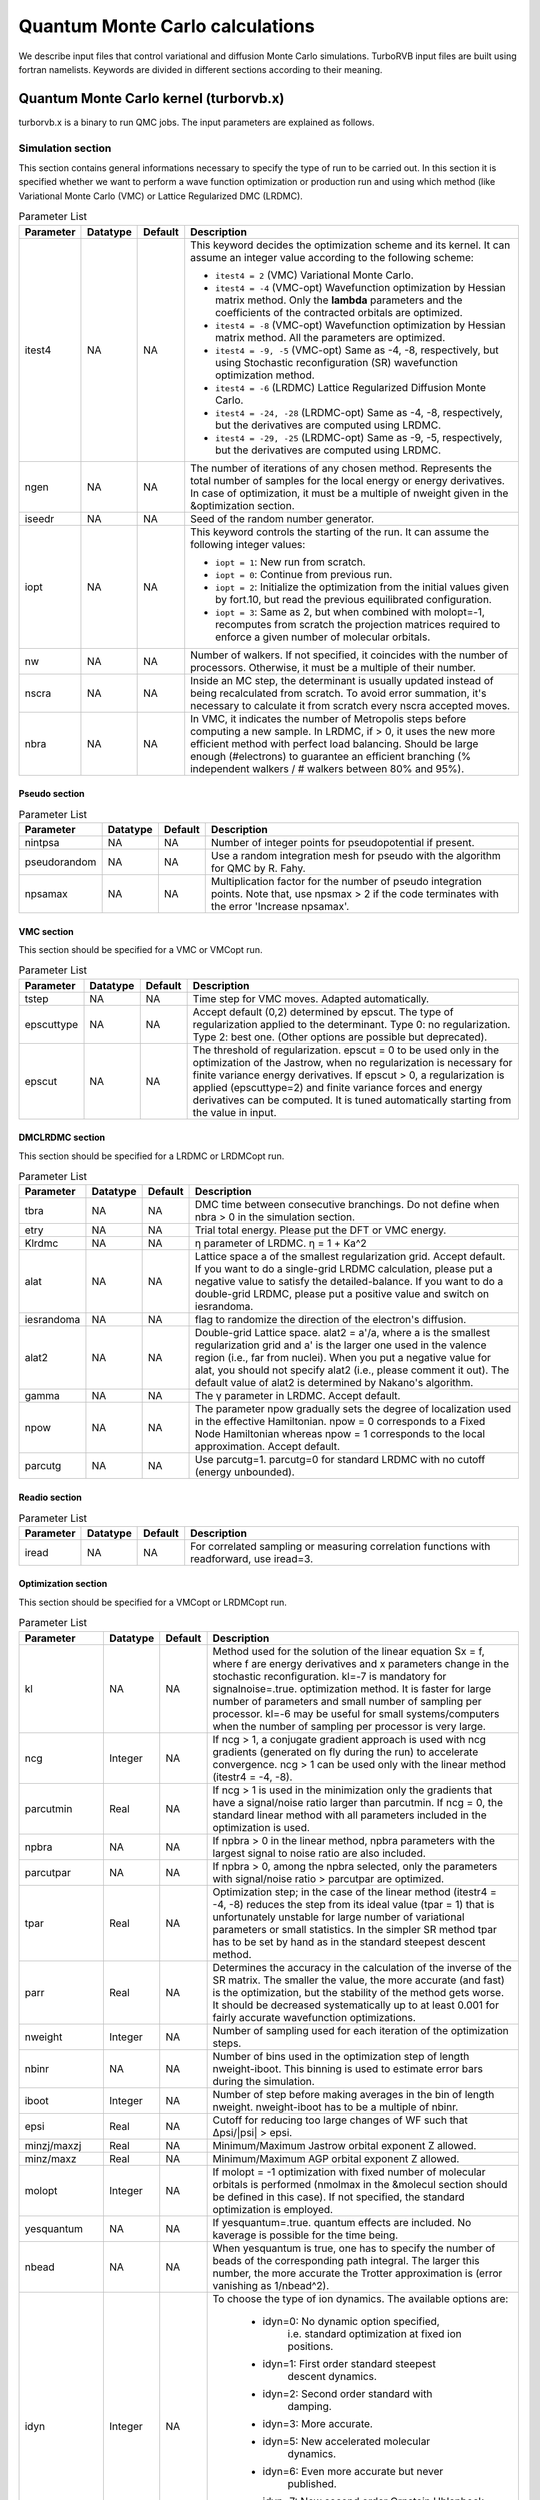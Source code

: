 .. TurboRVB_manual documentation master file, created by
   sphinx-quickstart on Thu Jan 24 00:11:17 2019.
   You can adapt this file completely to your liking, but it should at least
   contain the root `toctree` directive.

Quantum Monte Carlo calculations
==============================================================================
We describe input files that control variational and diffusion Monte Carlo simulations.
TurboRVB input files are built using fortran namelists.
Keywords are divided in different sections according to their meaning.

--------------------------------------------------------------
Quantum Monte Carlo kernel (turborvb.x)
--------------------------------------------------------------
turborvb.x is a binary to run QMC jobs.
The input parameters are explained as follows.

^^^^^^^^^^^^^^^^^^^^^^^^^^^^^^^^^^^^^^^^^^^^^^^^^^^^^^^^^^^^^^
Simulation section
^^^^^^^^^^^^^^^^^^^^^^^^^^^^^^^^^^^^^^^^^^^^^^^^^^^^^^^^^^^^^^

This section contains general informations necessary to specify the type of run to be carried out.
In this section it is specified whether we want to perform a wave function optimization or
production run and using which method (like Variational Monte Carlo (VMC) or Lattice Regularized DMC (LRDMC).

.. table:: Parameter List

   +-------------+----------+---------+------------------------------------------------------------+
   | Parameter   | Datatype | Default | Description                                                |
   +=============+==========+=========+============================================================+
   | itest4      | NA       | NA      |                                                            |
   |             |          |         | This keyword decides the optimization scheme and its       |
   |             |          |         | kernel. It can assume an integer value according to the    |
   |             |          |         | following scheme:                                          |
   |             |          |         |                                                            |
   |             |          |         | - ``itest4 = 2`` (VMC) Variational Monte Carlo.            |
   |             |          |         |                                                            |
   |             |          |         | - ``itest4 = -4`` (VMC-opt) Wavefunction optimization by   |
   |             |          |         |   Hessian matrix method. Only the **lambda** parameters    |
   |             |          |         |   and the coefficients of the contracted orbitals are      |
   |             |          |         |   optimized.                                               |
   |             |          |         |                                                            |
   |             |          |         | - ``itest4 = -8`` (VMC-opt) Wavefunction optimization by   |
   |             |          |         |   Hessian matrix method. All the parameters are optimized. |
   |             |          |         |                                                            |
   |             |          |         | - ``itest4 = -9, -5`` (VMC-opt) Same as -4, -8,            |
   |             |          |         |   respectively, but using Stochastic reconfiguration (SR)  |
   |             |          |         |   wavefunction optimization method.                        |
   |             |          |         |                                                            |
   |             |          |         | - ``itest4 = -6`` (LRDMC) Lattice Regularized Diffusion    |
   |             |          |         |   Monte Carlo.                                             |
   |             |          |         |                                                            |
   |             |          |         | - ``itest4 = -24, -28`` (LRDMC-opt) Same as -4, -8,        |
   |             |          |         |   respectively, but the derivatives are computed using     |
   |             |          |         |   LRDMC.                                                   |
   |             |          |         |                                                            |
   |             |          |         | - ``itest4 = -29, -25`` (LRDMC-opt) Same as -9, -5,        |
   |             |          |         |   respectively, but the derivatives are computed using     |
   |             |          |         |   LRDMC.                                                   |
   +-------------+----------+---------+------------------------------------------------------------+
   | ngen        | NA       | NA      |                                                            |
   |             |          |         | The number of iterations of any chosen method. Represents  |
   |             |          |         | the total number of samples for the local energy or energy |
   |             |          |         | derivatives. In case of optimization, it must be a         |
   |             |          |         | multiple of nweight given in the &optimization section.    |
   +-------------+----------+---------+------------------------------------------------------------+
   | iseedr      | NA       | NA      | Seed of the random number generator.                       |
   +-------------+----------+---------+------------------------------------------------------------+
   | iopt        | NA       | NA      |                                                            |
   |             |          |         | This keyword controls the starting of the run. It can      |
   |             |          |         | assume the following integer values:                       |
   |             |          |         |                                                            |
   |             |          |         | - ``iopt = 1``: New run from scratch.                      |
   |             |          |         |                                                            |
   |             |          |         | - ``iopt = 0``: Continue from previous run.                |
   |             |          |         |                                                            |
   |             |          |         | - ``iopt = 2``: Initialize the optimization from the       |
   |             |          |         |   initial values given by fort.10, but read the previous   |
   |             |          |         |   equilibrated configuration.                              |
   |             |          |         |                                                            |
   |             |          |         | - ``iopt = 3``: Same as 2, but when combined with          |
   |             |          |         |   molopt=-1, recomputes from scratch the projection        |
   |             |          |         |   matrices required to enforce a given number of           |
   |             |          |         |   molecular orbitals.                                      |
   +-------------+----------+---------+------------------------------------------------------------+
   | nw          | NA       | NA      | Number of walkers. If not specified, it coincides with the |
   |             |          |         | number of processors. Otherwise, it must be a multiple of  |
   |             |          |         | their number.                                              |
   +-------------+----------+---------+------------------------------------------------------------+
   | nscra       | NA       | NA      | Inside an MC step, the determinant is usually updated      |
   |             |          |         | instead of being recalculated from scratch. To avoid error |
   |             |          |         | summation, it's necessary to calculate it from scratch     |
   |             |          |         | every nscra accepted moves.                                |
   +-------------+----------+---------+------------------------------------------------------------+
   | nbra        | NA       | NA      |                                                            |
   |             |          |         | In VMC, it indicates the number of Metropolis steps        |
   |             |          |         | before computing a new sample. In LRDMC, if > 0, it uses   |
   |             |          |         | the new more efficient method with perfect load balancing. |
   |             |          |         | Should be large enough (#electrons) to guarantee an        |
   |             |          |         | efficient branching (% independent walkers / # walkers     |
   |             |          |         | between 80% and 95%).                                      |
   +-------------+----------+---------+------------------------------------------------------------+


Pseudo section
^^^^^^^^^^^^^^^^^^^^^^^^^^^^^^^^^

.. table:: Parameter List

   +---------------+----------+---------+-------------------------------------------------------------------+
   | Parameter     | Datatype | Default | Description                                                       |
   +===============+==========+=========+===================================================================+
   | nintpsa       | NA       | NA      | Number of integer points for pseudopotential if present.          |
   +---------------+----------+---------+-------------------------------------------------------------------+
   | pseudorandom  | NA       | NA      | Use a random integration mesh for pseudo with the algorithm for   |
   |               |          |         | QMC by R. Fahy.                                                   |
   +---------------+----------+---------+-------------------------------------------------------------------+
   | npsamax       | NA       | NA      | Multiplication factor for the number of pseudo integration points.|
   |               |          |         | Note that, use npsmax > 2 if the code terminates with the error   |
   |               |          |         | 'Increase npsamax'.                                               |
   +---------------+----------+---------+-------------------------------------------------------------------+

VMC section
^^^^^^^^^^^^^^^^^^^^^^^^^^^^^^^^^^^^^^^^^^^^^^^^^^^^^^^^^^^^^^

This section should be specified for a VMC or VMCopt run.

.. table:: Parameter List

   +------------+----------+---------+------------------------------------------------------------------+
   | Parameter  | Datatype | Default | Description                                                      |
   +============+==========+=========+==================================================================+
   | tstep      | NA       | NA      | Time step for VMC moves. Adapted automatically.                  |
   +------------+----------+---------+------------------------------------------------------------------+
   | epscuttype | NA       | NA      | Accept default (0,2) determined by epscut. The type of           |
   |            |          |         | regularization applied to the determinant. Type 0: no            |
   |            |          |         | regularization. Type 2: best one. (Other options are possible    |
   |            |          |         | but deprecated).                                                 |
   +------------+----------+---------+------------------------------------------------------------------+
   | epscut     | NA       | NA      | The threshold of regularization. epscut = 0 to be used only in   |
   |            |          |         | the optimization of the Jastrow, when no regularization is       |
   |            |          |         | necessary for finite variance energy derivatives. If epscut > 0, |
   |            |          |         | a regularization is applied (epscuttype=2) and finite variance   |
   |            |          |         | forces and energy derivatives can be computed. It is tuned       |
   |            |          |         | automatically starting from the value in input.                  |
   +------------+----------+---------+------------------------------------------------------------------+


DMCLRDMC section
^^^^^^^^^^^^^^^^^^^^^^^^^^^^^^^^^^^^^^^^^^^^^^^^^^^^^^^^^^^^^^

This section should be specified for a LRDMC or LRDMCopt run.

.. table:: Parameter List

   +-----------+----------+---------+--------------------------------------------------------------------+
   | Parameter | Datatype | Default | Description                                                        |
   +===========+==========+=========+====================================================================+
   | tbra      | NA       | NA      | DMC time between consecutive branchings. Do not define when        |
   |           |          |         | nbra > 0 in the simulation section.                                |
   +-----------+----------+---------+--------------------------------------------------------------------+
   | etry      | NA       | NA      | Trial total energy. Please put the DFT or VMC energy.              |
   +-----------+----------+---------+--------------------------------------------------------------------+
   | Klrdmc    | NA       | NA      | η parameter of LRDMC. η = 1 + Ka^2                                 |
   +-----------+----------+---------+--------------------------------------------------------------------+
   | alat      | NA       | NA      | Lattice space a of the smallest regularization grid. Accept        |
   |           |          |         | default. If you want to do a single-grid LRDMC calculation, please |
   |           |          |         | put a negative value to satisfy the detailed-balance. If you want  |
   |           |          |         | to do a double-grid LRDMC, please put a positive value and switch  |
   |           |          |         | on iesrandoma.                                                     |
   +-----------+----------+---------+--------------------------------------------------------------------+
   | iesrandoma| NA       | NA      | flag to randomize the direction of the electron's diffusion.       |
   +-----------+----------+---------+--------------------------------------------------------------------+
   | alat2     | NA       | NA      | Double-grid Lattice space. alat2 = a'/a, where a is the smallest   |
   |           |          |         | regularization grid and a' is the larger one used in the valence   |
   |           |          |         | region (i.e., far from nuclei). When you put a negative value for  |
   |           |          |         | alat, you should not specify alat2 (i.e., please comment it out).  |
   |           |          |         | The default value of alat2 is determined by Nakano's algorithm.    |
   +-----------+----------+---------+--------------------------------------------------------------------+
   | gamma     | NA       | NA      | The γ parameter in LRDMC. Accept default.                          |
   +-----------+----------+---------+--------------------------------------------------------------------+
   | npow      | NA       | NA      | The parameter npow gradually sets the degree of localization used  |
   |           |          |         | in the effective Hamiltonian. npow = 0 corresponds to a Fixed      |
   |           |          |         | Node Hamiltonian whereas npow = 1 corresponds to the local         |
   |           |          |         | approximation. Accept default.                                     |
   +-----------+----------+---------+--------------------------------------------------------------------+
   | parcutg   | NA       | NA      | Use parcutg=1. parcutg=0 for standard LRDMC with no cutoff         |
   |           |          |         | (energy unbounded).                                                |
   +-----------+----------+---------+--------------------------------------------------------------------+


Readio section
^^^^^^^^^^^^^^^^^^^^^^^^^^^^^^^^^^^^^^^^^^^^^^^^^^^^^^^^^^^^^^

.. table:: Parameter List

   +----------+----------+---------+----------------------------------------------+
   | Parameter| Datatype | Default | Description                                  |
   +==========+==========+=========+==============================================+
   | iread    | NA       | NA      | For correlated sampling or measuring         |
   |          |          |         | correlation functions with readforward, use  |
   |          |          |         | iread=3.                                     |
   +----------+----------+---------+----------------------------------------------+

Optimization section
^^^^^^^^^^^^^^^^^^^^^^^^^^^^^^^^^^^^^^^^^^^^^^^^^^^^^^^^^^^^^^

This section should be specified for a VMCopt or LRDMCopt run.

.. image:: /_static/01schematic_figures/VMC_opt.png
   :scale: 40%
   :align: center

.. table:: Parameter List

   +-----------------+----------+---------+--------------------------------------------------+
   | Parameter       | Datatype | Default | Description                                      |
   +=================+==========+=========+==================================================+
   | kl              | NA       | NA      | Method used for the solution of the linear       |
   |                 |          |         | equation Sx = f, where f are energy              |
   |                 |          |         | derivatives and x parameters change in the       |
   |                 |          |         | stochastic reconfiguration. kl=-7 is mandatory   |
   |                 |          |         | for signalnoise=.true. optimization method.      |
   |                 |          |         | It is faster for large number of parameters      |
   |                 |          |         | and small number of sampling per processor.      |
   |                 |          |         | kl=-6 may be useful for small systems/computers  |
   |                 |          |         | when the number of sampling per processor is     |
   |                 |          |         | very large.                                      |
   +-----------------+----------+---------+--------------------------------------------------+
   | ncg             | Integer  | NA      | If ncg > 1, a conjugate gradient approach is     |
   |                 |          |         | used with ncg gradients (generated on fly        |
   |                 |          |         | during the run) to accelerate convergence.       |
   |                 |          |         | ncg > 1 can be used only with the linear         |
   |                 |          |         | method (itestr4 = -4, -8).                       |
   +-----------------+----------+---------+--------------------------------------------------+
   | parcutmin       | Real     | NA      | If ncg > 1 is used in the minimization only      |
   |                 |          |         | the gradients that have a signal/noise ratio     |
   |                 |          |         | larger than parcutmin. If ncg = 0, the standard  |
   |                 |          |         | linear method with all parameters included in    |
   |                 |          |         | the optimization is used.                        |
   +-----------------+----------+---------+--------------------------------------------------+
   | npbra           | NA       | NA      | If npbra > 0 in the linear method, npbra         |
   |                 |          |         | parameters with the largest signal to noise      |
   |                 |          |         | ratio are also included.                         |
   +-----------------+----------+---------+--------------------------------------------------+
   | parcutpar       | NA       | NA      | If npbra > 0, among the npbra selected, only     |
   |                 |          |         | the parameters with signal/noise ratio >         |
   |                 |          |         | parcutpar are optimized.                         |
   +-----------------+----------+---------+--------------------------------------------------+
   | tpar            | Real     | NA      | Optimization step; in the case of the linear     |
   |                 |          |         | method (itestr4 = -4, -8) reduces the step       |
   |                 |          |         | from its ideal value (tpar = 1) that is          |
   |                 |          |         | unfortunately unstable for large number of       |
   |                 |          |         | variational parameters or small statistics.      |
   |                 |          |         | In the simpler SR method tpar has to be set      |
   |                 |          |         | by hand as in the standard steepest descent      |
   |                 |          |         | method.                                          |
   +-----------------+----------+---------+--------------------------------------------------+
   | parr            | Real     | NA      | Determines the accuracy in the calculation       |
   |                 |          |         | of the inverse of the SR matrix. The smaller     |
   |                 |          |         | the value, the more accurate (and fast) is       |
   |                 |          |         | the optimization, but the stability of the       |
   |                 |          |         | method gets worse. It should be decreased        |
   |                 |          |         | systematically up to at least 0.001 for fairly   |
   |                 |          |         | accurate wavefunction optimizations.             |
   +-----------------+----------+---------+--------------------------------------------------+
   | nweight         | Integer  | NA      | Number of sampling used for each iteration of    |
   |                 |          |         | the optimization steps.                          |
   +-----------------+----------+---------+--------------------------------------------------+
   | nbinr           | NA       | NA      | Number of bins used in the optimization step     |
   |                 |          |         | of length nweight-iboot. This binning is used    |
   |                 |          |         | to estimate error bars during the simulation.    |
   +-----------------+----------+---------+--------------------------------------------------+
   | iboot           | Integer  | NA      | Number of step before making averages in the     |
   |                 |          |         | bin of length nweight. nweight-iboot has to      |
   |                 |          |         | be a multiple of nbinr.                          |
   +-----------------+----------+---------+--------------------------------------------------+
   | epsi            | Real     | NA      | Cutoff for reducing too large changes of WF      |
   |                 |          |         | such that Δpsi/\|psi\| > epsi.                   |
   +-----------------+----------+---------+--------------------------------------------------+
   | minzj/maxzj     | Real     | NA      | Minimum/Maximum Jastrow orbital exponent Z       |
   |                 |          |         | allowed.                                         |
   +-----------------+----------+---------+--------------------------------------------------+
   | minz/maxz       | Real     | NA      | Minimum/Maximum AGP orbital exponent Z           |
   |                 |          |         | allowed.                                         |
   +-----------------+----------+---------+--------------------------------------------------+
   | molopt          | Integer  | NA      | If molopt = -1 optimization with fixed number    |
   |                 |          |         | of molecular orbitals is performed (nmolmax      |
   |                 |          |         | in the &molecul section should be defined in     |
   |                 |          |         | this case). If not specified, the standard       |
   |                 |          |         | optimization is employed.                        |
   +-----------------+----------+---------+--------------------------------------------------+
   | yesquantum      | NA       | NA      | If yesquantum=.true. quantum effects are         |
   |                 |          |         | included. No kaverage is possible for the        |
   |                 |          |         | time being.                                      |
   +-----------------+----------+---------+--------------------------------------------------+
   | nbead           | NA       | NA      | When yesquantum is true, one has to specify      |
   |                 |          |         | the number of beads of the corresponding path    |
   |                 |          |         | integral. The larger this number, the more       |
   |                 |          |         | accurate the Trotter approximation is (error     |
   |                 |          |         | vanishing as 1/nbead^2).                         |
   +-----------------+----------+---------+--------------------------------------------------+
   | idyn            | Integer  | NA      | To choose the type of ion dynamics. The          |
   |                 |          |         | available options are:                           |
   |                 |          |         |                                                  |
   |                 |          |         |   - idyn=0: No dynamic option specified,         |
   |                 |          |         |             i.e. standard optimization at        |
   |                 |          |         |             fixed ion positions.                 |
   |                 |          |         |   - idyn=1: First order standard steepest        |
   |                 |          |         |             descent dynamics.                    |
   |                 |          |         |   - idyn=2: Second order standard with           |
   |                 |          |         |             damping.                             |
   |                 |          |         |   - idyn=3: More accurate.                       |
   |                 |          |         |   - idyn=5: New accelerated molecular            |
   |                 |          |         |             dynamics.                            |
   |                 |          |         |   - idyn=6: Even more accurate but never         |
   |                 |          |         |             published.                           |
   |                 |          |         |   - idyn=7: New second order Ornstein Uhlenbeck  |
   |                 |          |         |             damped Newton dynamics.              |
   |                 |          |         |   - idyn=8: Standard Ceriotti's second order     |
   |                 |          |         |             damped Newton dynamics.              |
   +-----------------+----------+---------+--------------------------------------------------+
   | tion            | Real     | NA      | When dynamics is on (idyn > 0) it represents     |
   |                 |          |         | the time-step of the molecular dynamics. With    |
   |                 |          |         | idyn=5, has the scale of an energy and should    |
   |                 |          |         | be set small enough inversely proportional to    |
   |                 |          |         | the number of samples used to evaluate the       |
   |                 |          |         | covariance matrix.                               |
   +-----------------+----------+---------+--------------------------------------------------+
   | signalnoise     | NA       | NA      | If signalnoise=.true., one optimizes all the     |
   |                 |          |         | parameters (including atomic positions with      |
   |                 |          |         | ieskin ≠ 0) by following the direction of        |
   |                 |          |         | maximum signal to noise ratio. parr is also      |
   |                 |          |         | effective in this case to regularize the         |
   |                 |          |         | inversion.                                       |
   +-----------------+----------+---------+--------------------------------------------------+
   | nmore_force     | Integer  | NA      | If dynamics is employed, the number of samples   |
   |                 |          |         | used during the last step of optimization is     |
   |                 |          |         | increased by a factor (nmore_force+1).           |
   +-----------------+----------+---------+--------------------------------------------------+
   | onebodysz       | NA       | NA      | If .true., optimize only the one body part of    |
   |                 |          |         | the spin Jastrow factor.                         |
   +-----------------+----------+---------+--------------------------------------------------+
   | symmetrizeagp   | NA       | NA      | If .true. (default), symmetrize the agp at       |
   |                 |          |         | each iteration step, as it can deteriorate       |
   |                 |          |         | due to numerical accuracy.                       |
   +-----------------+----------+---------+--------------------------------------------------+


Parameters section
^^^^^^^^^^^^^^^^^^^^^^^^^^^^^^^^^^^^^^^^^^^^^^^^^^^^^^^^^^^^^^

This section should be specified for a VMCopt or LRDMCopt run.
Only ``ieskin`` should be specified for a VMC or LRDMC run if one wants to compute atomic forces.
This section describes switches for optimizing wavefunction parameters, the ouput printout and on the measures performed during the MC run. For example, value=0 means do not optimize this type, vice versa (:math:`iesd=0` means that one body and two body Jastrow factors will not be optimized).

.. table::

   +---------------------+----------+---------+----------------------------------------------------------------------------------------------------------------------------------------+
   | parameter name      | datatype | default | description                                                                                                                            |
   +=====================+==========+=========+========================================================================================================================================+
   | ``iesd``            | NA       | NA      | Integer (0 or 1). It acts as a switch for the 1-body and 2-body Jastrow.                                                               |
   +---------------------+----------+---------+----------------------------------------------------------------------------------------------------------------------------------------+
   | ``iesinv``          | NA       | NA      | Integer (-1, 0 or 1). If :math:`\neq 0`, the spin Jastrow factor matrix is optimized, if allowed in the input fort.10. If :math:`< 0`, |
   |                     |          |         | a range can be defined in the &fitpar section with rmaxinv.                                                                            |
   +---------------------+----------+---------+----------------------------------------------------------------------------------------------------------------------------------------+
   | ``iesfree``         | NA       | NA      | Integer (-1, 0 or 1). If :math:`\neq 0`, the density Jastrow factor matrix is optimized. If :math:`< 0`, a range can be defined        |
   |                     |          |         | in the &fitpar section with rmaxj.                                                                                                     |
   +---------------------+----------+---------+----------------------------------------------------------------------------------------------------------------------------------------+
   | ``iessw``           | NA       | NA      | Integer (-1, 0 or 1). If :math:`\neq 0`, the AGP matrix on the localized basis is optimized. If :math:`< 0`, a range can be defined    |
   |                     |          |         | in the &fitpar section with rmax.                                                                                                      |
   +---------------------+----------+---------+----------------------------------------------------------------------------------------------------------------------------------------+
   | ``iesm``            | NA       | NA      | Integer (0 or 1). If :math:`\neq 0`, the exponent and/or the contracted coefficient of the basis defining the Jastrow are optimized.   |
   |                     |          |         | When :math:`itestr4 = -4,-9`, only contracted coefficients are optimized if the basis contains them, otherwise yeszj=.true.            |
   |                     |          |         | is switched on and exponents are optimized.                                                                                            |
   +---------------------+----------+---------+----------------------------------------------------------------------------------------------------------------------------------------+
   | ``iesup``           | NA       | NA      | Integer (0 or 1). Same as the above, but for the determinantal part. yeszagp=.true. replaces yeszj in this case.                       |
   +---------------------+----------+---------+----------------------------------------------------------------------------------------------------------------------------------------+
   | ``ieser``           | NA       | NA      | Integer (0 or 1). It specifies which part of the energy is printed out. If :math:`ieser = 1`, it measures the total energy             |
   |                     |          |         | (no optimization assumed).                                                                                                             |
   +---------------------+----------+---------+----------------------------------------------------------------------------------------------------------------------------------------+
   | ``iesfix``          | NA       | NA      | Integer (0 or 1). If :math:`iesfix = 1`, the variance of the energy is printed out (no optimization assumed).                          |
   +---------------------+----------+---------+----------------------------------------------------------------------------------------------------------------------------------------+
   | ``ieskin``          | NA       | NA      | Integer (0 or 1). If nuclear forces have to be computed (especially with dynamics :math:`idyn > 0`), set :math:`ieskin > 0`.           |
   +---------------------+----------+---------+----------------------------------------------------------------------------------------------------------------------------------------+
   | ``yeszj``           | NA       | NA      | Logical value. If :math:`yeszj=.true.`, exponents of the Jastrow basis are optimized if :math:`iesm \neq 0`                            |
   |                     |          |         | even if :math:`itestr4 = -4, -9`.                                                                                                      |
   +---------------------+----------+---------+----------------------------------------------------------------------------------------------------------------------------------------+
   | ``yeszagp``         | NA       | NA      | Logical value. Same as above, but for the determinantal part.                                                                          |
   +---------------------+----------+---------+----------------------------------------------------------------------------------------------------------------------------------------+
   | ``real_agp``        | NA       | NA      | Logical value. For complex wf, if real_agp=.true. and :math:`iessw=\neq 0`, only the real part of the complex agp matrix               |
   |                     |          |         | is optimized. The imaginary part is assumed and set to zero.                                                                           |
   +---------------------+----------+---------+----------------------------------------------------------------------------------------------------------------------------------------+
   | ``real_contracted`` | NA       | NA      | Logical value. For complex wf, if real_contracted=.true., only the real part of the contracted coefficient of the basis is optimized.  |
   +---------------------+----------+---------+----------------------------------------------------------------------------------------------------------------------------------------+
   | ``typedyncell``     | NA       | NA      | Integer value. :math:`typedyncell=0` means Standard NVT ensemble with no optimization of cell.                                         |
   |                     |          |         | :math:`typedyncell=1` implies fixed volume, but optimization of b/a and c/a at fixed volume :math:`V = a \times b \times c`.           |
   |                     |          |         | :math:`typedyncell=2` stands for constant pressure, variable volume, optimizing a, b and c at pressfixed = constant.                   |
   |                     |          |         | :math:`typedyncell=3` represents constant pressure and variable volume but without modifying b/a and c/a.                              |
   +---------------------+----------+---------+----------------------------------------------------------------------------------------------------------------------------------------+
   | ``pressfixed``      | NA       | NA      | Value of the pressure in a.u., for dynamics at fixed pressure. Note: the classical value is not included.                              |
   +---------------------+----------+---------+----------------------------------------------------------------------------------------------------------------------------------------+
   | ``fixa``            | NA       | NA      | Logical value. If :math:`fixa = .true.`, a is kept fixed during dynamics.                                                              |
   +---------------------+----------+---------+----------------------------------------------------------------------------------------------------------------------------------------+
   | ``fixb``            | NA       | NA      | Logical value. If :math:`fixb = .true.`, b is kept fixed during dynamics.                                                              |
   +---------------------+----------+---------+----------------------------------------------------------------------------------------------------------------------------------------+
   | ``fixc``            | NA       | NA      | Logical value. If :math:`fixc = .true.`, c is kept fixed during dynamics.                                                              |
   +---------------------+----------+---------+----------------------------------------------------------------------------------------------------------------------------------------+



Fitpar section
^^^^^^^^^^^^^^^^^^^^^^^^^^^^^^^^^^^^^^^^^^^^^^^^^^^^^^^^^^^^^^

This section describes the details of the locality approximations for reducing the number of parameters.

.. table::

   +-----------------+----------+---------+------------------------------------------------------------------------------------------------------------------------------------------------------+
   | parameter name  | datatype | default | description                                                                                                                                          |
   +=================+==========+=========+======================================================================================================================================================+
   | ``rmax``        | NA       | NA      | Real value. If :math:`iessw < 0`, then all matrix elements of the AGP at distance larger than rmax are not optimized.                                |
   |                 |          |         | :math:`rmax = 0` implies that no matrix elements connecting different atoms are optimized.                                                           |
   +-----------------+----------+---------+------------------------------------------------------------------------------------------------------------------------------------------------------+
   | ``rmaxj``       | NA       | NA      | Real value. If :math:`iefree < 0`, then all matrix elements of the Jastrow at distance larger than rmaxj are not optimized.                          |
   |                 |          |         | :math:`rmaxj = 0` has the same meaning as above, implying that only the so-called 3-body Jastrow is optimized.                                       |
   +-----------------+----------+---------+------------------------------------------------------------------------------------------------------------------------------------------------------+
   | ``rmaxinv``     | NA       | NA      | Real value. If :math:`iesinv < 0`, then all matrix elements of the spin Jastrow at distance larger than rmaxinv are not optimized.                   |
   |                 |          |         | The rule is the same as the ones above for the spin Jastrow.                                                                                         |
   +-----------------+----------+---------+------------------------------------------------------------------------------------------------------------------------------------------------------+


Dynamics section
^^^^^^^^^^^^^^^^^^^^^^^^^^^^^^^^^^^^^^^^^^^^^^^^^^^^^^^^^^^^^^

This section contains details about ion dynamics.

.. table::

   +-----------------+----------+---------+-------------------------------------------------------------------------------------------------------------------------------------------------------------------------------------------------------------------------------------------------------+
   | parameter name  | datatype | default | description                                                                                                                                                                                                                                           |
   +=================+==========+=========+=======================================================================================================================================================================================================================================================+
   | ``temp``        | NA       | NA      | Real value. The temperature in a.u. If :math:`temp < 0`, then `abs(temp)` indicates the temperature in Kelvin. :math:`temp = 0` can be used for structural optimization. If the temperature is set to 0 K, it is purely structural optimization.      |
   +-----------------+----------+---------+-------------------------------------------------------------------------------------------------------------------------------------------------------------------------------------------------------------------------------------------------------+
   | ``friction``    | NA       | NA      | Real value. It is necessary to keep it non-zero in Newtonian dynamics (:math:`idyn=4,7,8`) but can be set to zero (recommended) for :math:`idyn=5` (the recommended dynamics).                                                                        |
   +-----------------+----------+---------+-------------------------------------------------------------------------------------------------------------------------------------------------------------------------------------------------------------------------------------------------------+
   | ``iskipdyn``    | NA       | NA      | Integer value. After :math:`iskipdyn` times :math:`nweight` MC steps, check if :math:`dev_mat < maxdev_dyn`.                                                                                                                                          |
   +-----------------+----------+---------+-------------------------------------------------------------------------------------------------------------------------------------------------------------------------------------------------------------------------------------------------------+
   | ``maxdev_dyn``  | NA       | NA      | Real value. After each WF optimization, it is the maximum value of dev max accepted for an ion move. Deprecated.                                                                                                                                      |
   +-----------------+----------+---------+-------------------------------------------------------------------------------------------------------------------------------------------------------------------------------------------------------------------------------------------------------+
   | ``delta0``      | NA       | NA      | Real value. Used with :math:`idyn = 5`, it is a parameter that can help with convergence in the small time step limit (:math:`tion \to 0`). It should be set in such a way that the Hessian matrix during the dynamics is well approximated by delta0 |
   |                 |          |         | :math:`\times` Covariance matrix. For other dynamics, it represents a multiplicative factor applied to the covariance matrix used to decrease the correlation times. In these cases, delta0 has to be larger than a critical value depending on the   |
   |                 |          |         | time step. However, this is chosen by default.                                                                                                                                                                                                        |
   +-----------------+----------+---------+-------------------------------------------------------------------------------------------------------------------------------------------------------------------------------------------------------------------------------------------------------+
   | ``addrognoso``  | NA       | NA      | Logical value. With :math:`idyn = 5` it has to be set to .true. in order to eliminate the bias in describing the canonical ensemble for :math:`tion \to 0`.                                                                                           |
   +-----------------+----------+---------+-------------------------------------------------------------------------------------------------------------------------------------------------------------------------------------------------------------------------------------------------------+
   | ``normcorr``    | NA       | NA      | Real value. If non-zero and equal to one, it applies the noise correction to reduce the bias implied by the statistical evaluation of forces. In theory it should work, but in practice, it has little effects. So it is recommended to set to zero.  |
   +-----------------+----------+---------+-------------------------------------------------------------------------------------------------------------------------------------------------------------------------------------------------------------------------------------------------------+

---------------------------------------------------------------------------------------
How to get energy and forces after a VMC or LRDMC run (forcevmc.sh, forcefn.sh)
---------------------------------------------------------------------------------------

After a VMC calculation has finished, you can get the total energy
(i.e., summation of the local energy), i.e.,

.. math::

    E_{tot}=\int d {\bf{x}} \pi({\bf{x}}) e_L ({\bf{x}}) \sim \cfrac{1}{M} \sum_{i=1}^{M}e_L(x_i)

by ``forcevmc.sh`` script:

.. code-block:: bash

    forcevmc.sh 10 5 1

wherein 10, 5, and 1 are ``bin length``, ``the number of the discarded bins`` (i.e., the number of warm-up steps ``4``), and ``the ratio of Pulay force`` (1 is ok), respectively. A reblocked total energy  and its variance is written in ``pip0.d``.

.. code-block:: bash

    #cat pip0.d

    number of bins read =        1496
    Energy =  -1.1379192772188327        1.7589095174214898E-004
    Variance square =   1.7369139136828382E-003   2.7618833870090571E-005
    Est. energy error bar =   1.7510470092362484E-004   3.9800256121536918E-006
    Est. corr. time  =   2.6420266523220208       0.10738159557488412

If you want to calculate forces, put ``ieskin=1`` in the ``&parameters`` section.
you may get ``forcevmc.dat`` file.

.. code-block:: bash

    #cat forces_vmc.dat

    Force component 1
    Force   =  6.004763869201490E-003  4.997922374161991E-005
    6.273565633363322E-007
    Der Eloc =  6.927675852724724E-003  4.999242839793062E-005
    <OH> =  0.557134685159244       7.437283601136703E-005
    <O><H> = -0.557596141151006       7.447559481785158E-005
    2*(<OH> - <O><H>) = -9.229119835232336E-004  2.922997214772288E-006
    Force component 2
    Force   = -6.004763869201487E-003  4.997922374182328E-005
    6.273565633389692E-007
    Der Eloc = -6.927675852724721E-003  4.999242839840503E-005
    <OH> = -0.557134685159244       7.437283601136703E-005
    <O><H> =  0.557596141151006       7.447559481785158E-005
    2*(<OH> - <O><H>) =  9.229119835232336E-004  2.922997214772288E-006
    Force component 3
    Force   =  1.200952773851219E-002  9.995844747822329E-005
    1.254713126751116E-006
    Der Eloc =  1.385535170544853E-002  9.998485679843661E-005
    <OH> =   1.11426937031852       1.487456727691242E-004
    <O><H> =  -1.11519228230199       1.489511903810635E-004
    2*(<OH> - <O><H>) = -1.845823966936333E-003  5.845994429761913E-006

where ``Force`` are total forces, ``Der Eloc`` are Hellman-Feyman contributions, and ``2*(<OH> - <O><H>)`` are Pulay contributions. In detail,

.. math::

    F_{\alpha} = - \braket{\cfrac{d}{d{\bf R}_{\alpha}}E_L} - 2 \left(\braket{E_L \cdot \cfrac{d}{d{\bf R}_{\alpha}} \log (J^{1/2} \Psi)} - \braket{E_L} \cdot \braket{\cfrac{d}{d{\bf R}_{\alpha}} \log (J^{1/2} \Psi)}\right),

where :math:`J` is the Jacobian of the `warp transformation <https://doi.org/10.1063/1.3516208>`_ if it is employed:

.. math::

    \bar{\bm {r}_i} = \bm{r}_i + \Delta \bm{R}_{a}\omega_{a} \left({\bm{r}_i} \right), {\rm{where}} ,\,\ \omega_{a} = \cfrac{F \left( |\bm{r}-\bm{R_{a}}| \right)}{\sum_{M}^{b=1} F \left( |\bm{r}-\bm{R_{b}}| \right)}.

Indeed,

    - ``Der Eloc`` corresponds to :math:`- \braket{\cfrac{d}{d{\bf R}_{\alpha}}E_L}`, and

    - ``2*(<OH> - <O><H>)`` corresponds to :math:`2 \left(\braket{E_L} \cdot \braket{\cfrac{d}{d{\bf R}_{\alpha}} \log (J^{1/2} \Psi)} \braket{E_L \cdot \cfrac{d}{d{\bf R}_{\alpha}} \log (J^{1/2} \Psi)} \right)`.

Note that the obtained force is the sum of force components when you specify the symmetry, i.e.,
``Force`` = :math:`F_{1,x} + F_{2,z}` for::

    # Constraints for forces: ion - coordinate
               2      1	     1      2      3

By the way, local energies, it derivatives, ... etc are saved in ``fort.12``.
This is a binary file. So, if you want to see it, please use the following python code:

.. code-block:: bash

    from scipy.io import FortranFile
    import numpy as np

    # check length of fort.12
    f = FortranFile('fort.12', 'r')
    a = f.read_reals(dtype='float64')
    column_length = len(a)
    f.close()

    # start reading fort.12
    head = ("head", "<i")
    tail = ("tail", "<i")
    dt = np.dtype([head, ("a", "<{}d".format(column_length)), tail])
    fd = open('fort.12', "r")
    fort12 = np.fromfile(fd, dtype=dt, count=-1)
    data_length=len(fort12)
    fd.close()
    # end reading fort.12

    print(fort12)

.. code-block:: bash

    # for ngen=10
    >>> fort12
    array([(40, [  1.        ,   1.        , -11.23924971, -11.23924971, 126.32073395], 40),
        (40, [  1.        ,   1.        , -11.4465321 , -11.4465321 , 131.02309712], 40),
        (40, [  1.        ,   1.        , -11.25058355, -11.25058355, 126.57563015], 40),
        (40, [  1.        ,   1.        , -11.88021352, -11.88021352, 141.13947319], 40),
        (40, [  1.        ,   1.        , -10.89686295, -10.89686295, 118.74162225], 40),
        (40, [  1.        ,   1.        , -11.8906161 , -11.8906161 , 141.38675112], 40),
        (40, [  1.        ,   1.        , -10.50040878, -10.50040878, 110.25858451], 40),
        (40, [  1.        ,   1.        , -10.85804034, -10.85804034, 117.89704005], 40),
        (40, [  1.        ,   1.        , -11.3042634 , -11.3042634 , 127.78637111], 40),
        (40, [  1.        ,   1.        , -10.86745849, -10.86745849, 118.10165397], 40)],
        dtype=[('head', '<i4'), ('a', '<f8', (5,)), ('tail', '<i4')])

.. code-block:: bash

    # for ngen=10, ieskin=1 (force)
    >>> print(fort12)
    [(64, [ 1.00000000e+00,  1.00000000e+00, -1.11415166e+01, -1.11415166e+01, -6.76788096e-02, -3.24756797e-01,  7.54044578e-01,  1.24133391e+02], 64)
    (64, [ 1.00000000e+00,  1.00000000e+00, -1.03517873e+01, -1.03517873e+01, -6.11591170e-01, -1.58829951e-01,  6.33106171e+00,  1.07159501e+02], 64)
    (64, [ 1.00000000e+00,  1.00000000e+00, -1.10816574e+01, -1.10816574e+01, -9.54555883e-02, -1.03302282e-01,  1.05780612e+00,  1.22803130e+02], 64)
    (64, [ 1.00000000e+00,  1.00000000e+00, -1.10699873e+01, -1.10699873e+01, -4.56617640e-01, -5.06874793e-02,  5.05475147e+00,  1.22544618e+02], 64)
    (64, [ 1.00000000e+00,  1.00000000e+00, -1.11472251e+01, -1.11472251e+01, -2.66696199e-01, -6.23362748e-02,  2.97292255e+00,  1.24260627e+02], 64)
    (64, [ 1.00000000e+00,  1.00000000e+00, -1.12157075e+01, -1.12157075e+01,  1.11745432e-01, -4.24133841e-02, -1.25330408e+00,  1.25792096e+02], 64)
    (64, [ 1.00000000e+00,  1.00000000e+00, -1.21590572e+01, -1.21590572e+01,  7.54759031e-02, -1.60694240e-01, -9.17715821e-01,  1.47842672e+02], 64)
    (64, [ 1.00000000e+00,  1.00000000e+00, -1.06346744e+01, -1.06346744e+01,  1.97122176e-03, -8.72304548e-01, -2.09633016e-02,  1.13096300e+02], 64)
    (64, [ 1.00000000e+00,  1.00000000e+00, -1.09934275e+01, -1.09934275e+01,  4.44874974e-01,  5.13646778e-01, -4.89070079e+00,  1.20855449e+02], 64)
    (64, [ 1.00000000e+00,  1.00000000e+00, -1.10323163e+01, -1.10323163e+01, -8.96736584e-02,  3.65895834e-02,  9.89308167e-01,  1.21712004e+02], 64)]

It is a similar procedure in a LRDMC calculation. After a LRDMC calculation has finished, you can get the total energy by ``forcefn.sh`` script:

.. code-block:: bash

    forcefn.sh 10 3 5 1

wherein ``10``, ``3``, ``5``, and ``1`` are ``bin length``, ``correcting factor`` (i.e., :math:`p` in the above expression), ``the number of the discarded bins`` (i.e., the number of warm-up steps is ``4``), and ``the ratio of Pulay force`` (1 is ok), respectively. A reblocked total energy and its variance is written in pip0_fn.d.

.. code-block:: bash

    % cat pip0_fn.d
    number of bins read =        1201
    Energy =  -11.0854289356563       1.239503202184784E-004
    Variance square =  0.126708380716482       1.148750765092961E-003
    Est. energy error bar =  1.234807072779590E-004  2.503947626011507E-006
    Est. corr. time  =   1.85075908836029       7.596952532743223E-002
    Energy (ave) = -11.0854159959592 1.144905833254917E-004

In detail, local energies, it derivatives, ... etc are saved in ``fort.12``.
This is a binary file. So, if you want to see it, please use the following python code:

.. code-block:: bash

    from scipy.io import FortranFile
    import numpy as np

    # check length of fort.12
    f = FortranFile('fort.12', 'r')
    a = f.read_reals(dtype='float64')
    column_length = len(a)
    f.close()

    # start reading fort.12
    head = ("head", "<i")
    tail = ("tail", "<i")
    dt = np.dtype([head, ("a", "<{}d".format(column_length)), tail])
    fd = open('fort.12', "r")
    fort12 = np.fromfile(fd, dtype=dt, count=-1)
    data_length=len(fort12)
    fd.close()
    # end reading fort.12

    print(fort12)

.. code-block:: bash

    # for ngen=10
    [(88, [ 9.86170773e-01,  4.99135464e-02,  9.86170773e-01, -1.10385005e+01, -1.10168388e+01,  1.15291960e+01,  8.81420567e-01,  6.98486471e-01,  2.36894962e+01,  2.43879827e+01,  1.21370738e+02], 88)
    (88, [ 9.98338830e-01,  4.99721051e-02,  9.98338830e-01, -1.10927678e+01, -1.09222941e+01,  1.19273579e+01,  8.78528014e-01,  3.38981825e+00,  2.41699956e+01,  2.75598139e+01,  1.19296508e+02], 88)
    (88, [ 1.00471589e+00,  4.99333686e-02,  1.00471589e+00, -1.10613899e+01, -1.12830842e+01,  1.13634444e+01,  8.85749131e-01,  1.00489789e+00,  1.45340719e+01,  1.55389698e+01,  1.27307988e+02], 88)
    (88, [ 1.01299329e+00,  5.05361181e-02,  1.01299329e+00, -1.11285545e+01, -1.09451392e+01,  7.04597311e+00,  9.31592950e-01,  7.90368785e-01,  1.20981738e+01,  1.28885425e+01,  1.19796072e+02], 88)
    (88, [ 1.00768515e+00,  5.01575002e-02,  1.00768515e+00, -1.10766102e+01, -1.10519487e+01,  6.23060416e+00,  9.38800823e-01,  3.91804603e-01,  1.15920122e+01,  1.19838168e+01,  1.22145570e+02], 88)
    (88, [ 1.00453664e+00,  5.01341628e-02,  1.00453664e+00, -1.10452450e+01, -1.11455370e+01,  6.20564485e+00,  9.37336722e-01,  1.41905072e-01,  1.17873053e+01,  1.19292104e+01,  1.24222994e+02], 88)
    (88, [ 1.00089023e+00,  5.01634269e-02,  1.00089023e+00, -1.10088733e+01, -1.08850832e+01,  7.46071511e+00,  9.24659908e-01,  8.62370954e-01,  1.72063107e+01,  1.80686817e+01,  1.18485037e+02], 88)
    (88, [ 9.75216423e-01,  4.94485892e-02,  9.75216423e-01, -1.07494006e+01, -1.07035718e+01,  1.08297761e+01,  8.93990117e-01,  1.53318195e+00,  2.25737265e+01,  2.41069084e+01,  1.14566449e+02], 88)
    (88, [ 1.00020845e+00,  5.00654152e-02,  1.00020845e+00, -1.10020818e+01, -1.09391772e+01,  9.92690439e+00,  8.99350239e-01,  2.44630615e-01,  1.76602181e+01,  1.79048487e+01,  1.19665598e+02], 88)
    (88, [ 9.98680471e-01,  4.99068560e-02,  9.98680471e-01, -1.09867801e+01, -1.11478923e+01,  1.14530815e+01,  9.02006051e-01,  5.49970529e+00,  1.87028590e+01,  2.42025643e+01,  1.24275504e+02], 88)]

When you do LRDMC calculations with several :math:`a`, extrapolation :math:`a \rightarrow 0` by ``funvsa.x``

.. code-block:: bash

    # See. Readme of funvsa.x in detail.
    # 2=(up to a^4) number of data 4 1
    2  5  4  1
    0.10 -11.0850188375511 1.250592379643920E-004
    0.20 -11.0854289356563 1.239503202184784E-004
    0.30 -11.0855955871707 1.334024389855123E-004
    0.40 -11.0860656088368 1.279739901272860E-004
    0.50 -11.0868942724581 1.340429878094154E-004

.. code-block:: bash

            % cat evsa.out
            Reduced chi^2  =   3.24139195024559
            Coefficient found
            1  -11.0529822174764       1.886835280808058E-004  <- E_0
            2 -3.752828455181791E-003  3.868657694133935E-003  <- k_1
            3 -2.343738962778753E-002  1.487080872118977E-002  <- k_2


---------------------------------------------------------------------------------------------
Extrapolation of LRDMC energies with respect to the lattice space (funvsa.x)
---------------------------------------------------------------------------------------------
Please collect all LRDMC energies into ``evsa.in``

.. code-block:: bash

    2  4  4  1
    0.10 -1.13810148463746       1.081107885639917E-004
    0.20 -1.13799520203238       9.985034545291718E-005
    0.40 -1.13811591303364       1.092139729594029E-004
    0.60 -1.13785055959330       1.244613258193110E-004

wherein

.. code-block:: bash

    # See. Readme of funvsa.x in detail.
    # 2  number of data 4 1
      2  4  4  1

for a quadratic fitting i.e., :math:`E(a)=E(0) + k_{1} \cdots a^2 + k_{2} \cdots a^4` and

.. code-block:: bash

    # alat    LRDMC energy            Its error bar
      0.10    -1.13810148463746       1.081107885639917E-004

``funvsa.x`` is a tool for a quadratic fitting:

.. code-block:: bash

    funvsa.x < evsa.in > evsa.out

You can see

.. code-block:: bash

      Reduced chi^2  =   0.876592055494152
      Coefficient found
       1  -1.13803097957683       1.045060026486010E-004  <- E_0
       2 -1.039867020790643E-003  1.780475364652620E-003  <- k_1
       3  4.237124912102820E-003  4.688879337831868E-003  <- k_2

If you want to do a linear fitting, i.e, i.e., :math:`E(a)=E(0) + k_{1} \cdots a^2`, put evsa.in

.. code-block:: bash

    1  4  4  1
    0.10 -1.13810148463746       1.081107885639917E-004
    0.20 -1.13799520203238       9.985034545291718E-005
    0.40 -1.13811591303364       1.092139729594029E-004
    0.60 -1.13785055959330       1.244613258193110E-004

``funvsa.x`` can also do a linear fitting:

.. code-block:: bash

    funvsa.x < evsa.in > evsa.out

Check evsa.out

.. code-block:: bash

      Reduced chi^2  =  0.873603895738953
      Coefficient found
       1  -1.13808947524004       8.025420272361147E-005  <- E_0
       2  5.210500236482952E-004  4.472096760481409E-004  <- k_1

Thus, we get :math:`E(a \to 0)` = -1.13808(8) Ha.

---------------------------------------------------------------------------------------------
How to average variational parameters after a VMCopt or LRDMCopt run (readalles.x)
---------------------------------------------------------------------------------------------

You can confirm energy convergence by typing:

.. code-block:: bash

    %plot_Energy.sh out_min

Alternatively, you may check the convergence using row data:

.. code-block:: bash

    %grep New out_min

Next, check the convergence of devmax by typing:

.. code-block:: bash

    %plot_devmax.sh out_min

Alternatively, you may check the convergence using row data:

.. code-block:: bash

    %grep devmax out_min

Next step is to average optimized variational parameters.
First of all, you can check variational parameters v.s. optimization step:

.. code-block:: bash

    %readalles.x
    bin length, ibinit, write fort.10 (0/1), draw (0/1) ?
    1 1 0 1
    number of generations from standard input? (1  yes, 0 no)
    0
    max number of ind par  for each part of the wf
    1000

Here:

``bin length`` is the number of steps per bin.

``ibinit`` is the number of disregarded steps for averaging, i.e, , 1 to (``ibinit`` - 1) steps are discarded, and remaining steps starting from ``ibinit`` are averaged. This is used at the next step.

``write fort.10 (0/1)`` indicates whether the averaged variational parameters is written to fort.10.

``draw (0/1)`` plot optimized parameters using gnuplot.

``max number of ind par`` is the number of the parameters plotted using gnuplot.

You may know the number of steps that required to obtain converged parameters (e.g, 201-).
Since QMC calculations always suffers from statistical noises, the variational parameters also fluctuate.
Therefore, one should average the optimized variational parameters in the converged region (e.g, 201-300).
The average can be also done by `readalles.x` module.

.. code-block:: bash

    % readalles.x
    bin length, ibinit, write fort.10 (0/1), draw (0/1) ?
    1 201 1 0
    number of generations from standard input? (1  yes, 0 no)
    0
    max number of ind par  for each part of the wf
    1000

    ...

    record read =         290
    record read =         291
    record read =         292
    record read =         293
    record read =         294
    record read =         295
    record read =         296
    record read =         297
    record read =         298
    record read =         299
    record read =         300
    number of measures done =         100  <- the number of averaged steps

Thus, variational parameters will be averaged over the remaining last 100 steps.
``readalles.x`` writes the averaged variational parameters in the end of ``fort.10``.

.. code-block:: bash

    # fort.10

    ...
    # new parameters
    0.290626442260694E+00   0.108521356525542E+01  -0.301131622319121E+00  -0.102380295055131E+01   0.229700639835700E+01  -0.220409737565913E-02  -0.609584028614942E-02   0.272306548035257E-01   0.734700209267177E-01  -0.182065664321832E-01   0.453293541473009E+00   0.164648614827512E+00   0.173486608007203E-02   0.583308470999047E-02  -0.188429085081367E-01   0.248889135790375E-01  -0.138300779564990E+00   0.440777377680407E+00  -0.134604374717883E+01  -0.707524794465785E-03   0.780729515612661E-03  -0.151361566539925E-01  -0.522035153211261E-01   0.366708625842555E-01  -0.175477073796467E+00   0.211200067156240E+00   0.925206078797516E-03   0.334330184442289E-02  -0.556589712590827E-02   0.324861920952639E-01   0.941094689163063E-01  -0.387403732714091E+01  -0.872987341975953E+01  -0.489666531788676E-01   0.509954432475785E-01  -0.151442414

The next step is to write the optimized parameters. Run a dummy VMCopt/LRDMCopt calculation.

.. code-block:: bash

    cp ./datasmin.input ave.in

You must rewrite value of ``ngen`` in ``ave.in`` as ``ngen = 1``:

.. code-block:: bash

    ngen=1

Next, replace the following line of ``fort.10``:

.. code-block:: bash

    # unconstrained iesfree,iessw,ieskinr,I/O flag
         435         466           6           0

with

.. code-block:: bash

    # unconstrained iesfree,iessw,ieskinr,I/O flag
         435         466           6           1

Note that ``I/O flag`` is changed to ``1``, which allows us to write the optimized variational parameters.

Run the dummy VMCopt/LRDMCopt calculation by typing:

.. code-block:: bash

    turborvb-serial.x < ave.in > out_ave


If you do a twist-averaged calculation, you should copy the averaged Jastrow parameters for all the k point files.

.. code-block:: bash

    cd turborvb.scratch
    cp ../fort.10 ./
    cp ../fort.10 ./fort.10_new
    copyjas.x kpoints
